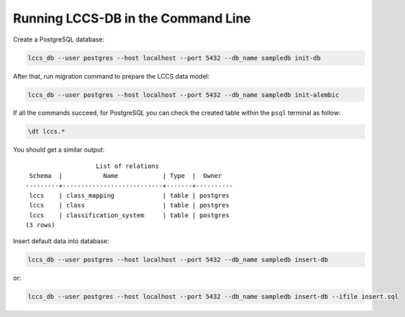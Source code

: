 ..
    This file is part of Land Cover Classification System Database Model.
    Copyright (C) 2019 INPE.

    Land Cover Classification System Database Model is free software; you can redistribute it and/or modify it
    under the terms of the MIT License; see LICENSE file for more details.


Running LCCS-DB in the Command Line
===================================

Create a PostgreSQL database:

.. code-block:: shell

        lccs_db --user postgres --host localhost --port 5432 --db_name sampledb init-db


After that, run migration command to prepare the LCCS data model:

.. code-block:: shell

        lccs_db --user postgres --host localhost --port 5432 --db_name sampledb init-alembic

If all the commands succeed, for PostgreSQL you can check the created table within the ``psql`` terminal as follow:

.. code-block:: sql

        \dt lccs.*


You should get a similar output::

                           List of relations
         Schema  |           Name            | Type  |  Owner
        ---------+---------------------------+-------+----------
         lccs    | class_mapping             | table | postgres
         lccs    | class                     | table | postgres
         lccs    | classification_system     | table | postgres
        (3 rows)

Insert default data into database:

.. code-block:: shell

        lccs_db --user postgres --host localhost --port 5432 --db_name sampledb insert-db

or:

.. code-block:: shell

        lccs_db --user postgres --host localhost --port 5432 --db_name sampledb insert-db --ifile insert.sql
